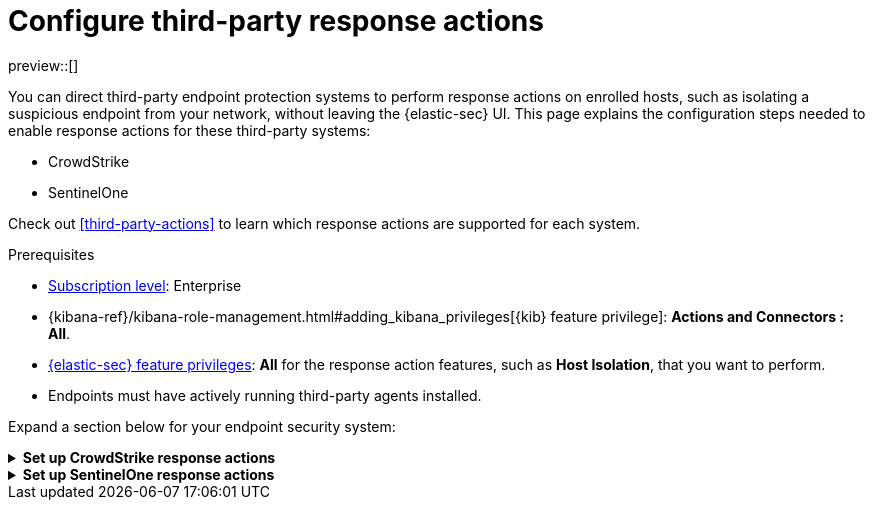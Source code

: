 [[response-actions-config]]
= Configure third-party response actions

:frontmatter-description: Configure third-party systems to perform response actions on protected hosts.
:frontmatter-tags-products: [security]
:frontmatter-tags-content-type: [how-to]
:frontmatter-tags-user-goals: [manage]

preview::[]

You can direct third-party endpoint protection systems to perform response actions on enrolled hosts, such as isolating a suspicious endpoint from your network, without leaving the {elastic-sec} UI. This page explains the configuration steps needed to enable response actions for these third-party systems:

* CrowdStrike
* SentinelOne

Check out <<third-party-actions>> to learn which response actions are supported for each system.

.Prerequisites
[sidebar]
--
* https://www.elastic.co/pricing[Subscription level]: Enterprise 

* {kibana-ref}/kibana-role-management.html#adding_kibana_privileges[{kib} feature privilege]: **Actions and Connectors : All**.

* <<endpoint-management-req,{elastic-sec} feature privileges>>: **All** for the response action features, such as **Host Isolation**, that you want to perform.

* Endpoints must have actively running third-party agents installed.
--

Expand a section below for your endpoint security system:

.**Set up CrowdStrike response actions**
[%collapsible]
====
// NOTE TO CONTRIBUTORS: These sections have very similar content. If you change anything 
// in this section, apply the change to the other sections, too.

. **Enable API access in CrowdStrike.** Create an API client in CrowdStrike to allow access to the system. Refer to CrowdStrike's docs for instructions.
+
- Give the API client the minimum privilege required to read CrowdStrike data and perform actions on enrolled hosts. Consider creating separate API clients for reading data and performing actions, to limit privileges allowed by each API client.
- Take note of the client ID, client secret, and base URL; you'll need them in later steps when you configure {elastic-sec} components to access CrowdStrike.

. **Install the CrowdStrike integration and {agent}.** Elastic's {integrations-docs}/crowdstrike[CrowdStrike integration]
 collects and ingests logs into {elastic-sec}.
+
.. Find **Integrations** in the main menu or use the {kibana-ref}/introduction.html#kibana-navigation-search[global search field], search for and select **CrowdStrike**, then select **Add CrowdStrike**.
.. Configure the integration with an **Integration name** and optional **Description**.
.. Select **Collect CrowdStrike logs via API**, and enter the required **Settings**:
   - **Client ID**: Client ID for the API client used to read CrowdStrike data.
   - **Client Secret**: Client secret allowing you access to CrowdStrike.
   - **URL**: The base URL of the CrowdStrike API.
.. Select the **Falcon Alerts** and **Hosts** sub-options under **Collect CrowdStrike logs via API**.
.. Scroll down and enter a name for the agent policy in **New agent policy name**. If other agent policies already exist, you can click the **Existing hosts** tab and select an existing policy instead. For more details on {agent} configuration settings, refer to {fleet-guide}/agent-policy.html[{agent} policies].
.. Click **Save and continue**.
.. Select **Add {agent} to your hosts** and continue with the <<enroll-agent,{agent} installation steps>> to install {agent} on a resource in your network (such as a server or VM). {agent} will act as a bridge collecting data from CrowdStrike and sending it back to {elastic-sec}.

. **Create a CrowdStrike connector.** Elastic's {kibana-ref}/crowdstrike-action-type.html[CrowdStrike connector] enables {elastic-sec} to perform actions on CrowdStrike-enrolled hosts.
+
IMPORTANT: Do not create more than one CrowdStrike connector.
+
.. Find **Connectors** in the main menu or use the {kibana-ref}/introduction.html#kibana-navigation-search[global search field], then select **Create connector**.
.. Select the CrowdStrike connector.
.. Enter the configuration information:
   - **Connector name**: A name to identify the connector.
   - **CrowdStrike API URL**: The base URL of the CrowdStrike API.
   - **CrowdStrike Client ID**: Client ID for the API client used to perform actions in CrowdStrike.
   - **Client Secret**: Client secret allowing you access to CrowdStrike.
.. Click **Save**.

. **Create and enable detection rules to generate {elastic-sec} alerts.** (Optional) Create <<rules-ui-create,detection rules>> to generate {elastic-sec} alerts based on CrowdStrike events and data. The {integrations-docs}/crowdstrike[CrowdStrike integration docs] list the available ingested logs and fields you can use to build a rule query.
+
This gives you visibility into CrowdStrike without needing to leave {elastic-sec}. You can perform supported endpoint response actions directly from alerts that a rule creates, by using the **Take action** menu in the alert details flyout.
====


.**Set up SentinelOne response actions**
[%collapsible]
====
// NOTE TO CONTRIBUTORS: These sections have very similar content. If you change anything 
// in this section, apply the change to the other sections, too.

. **Generate API access tokens in SentinelOne.** You'll need these tokens in later steps, and they allow {elastic-sec} to collect data and perform actions in SentinelOne. 
+
Create two API tokens in SentinelOne, and give them the minimum privilege required by the Elastic components that will use them:
+
--
- SentinelOne integration: Permission to read SentinelOne data.
- SentinelOne connector: Permission to read SentinelOne data and perform actions on enrolled hosts (for example, isolating and releasing an endpoint).
--
+
Refer to the {integrations-docs}/sentinel_one[SentinelOne integration docs] or SentinelOne's docs for details on generating API tokens.

. **Install the SentinelOne integration and {agent}.** Elastic's {integrations-docs}/sentinel_one[SentinelOne integration] collects and ingests logs into {elastic-sec}.
+
.. Find **Integrations** in the main menu or use the {kibana-ref}/introduction.html#kibana-navigation-search[global search field], search for and select **SentinelOne**, then select **Add SentinelOne**.
.. Configure the integration with an **Integration name** and optional **Description**.
.. Ensure that **Collect SentinelOne logs via API** is selected, and enter the required **Settings**:
   - **URL**: The SentinelOne console URL.
   - **API Token**: The SentinelOne API access token you generated previously, with permission to read SentinelOne data.
.. Scroll down and enter a name for the agent policy in **New agent policy name**. If other agent policies already exist, you can click the **Existing hosts** tab and select an existing policy instead. For more details on {agent} configuration settings, refer to {fleet-guide}/agent-policy.html[{agent} policies].
.. Click **Save and continue**.
.. Select *Add {agent} to your hosts* and continue with the <<enroll-agent,{agent} installation steps>> to install {agent} on a resource in your network (such as a server or VM). {agent} will act as a bridge collecting data from SentinelOne and sending it to {elastic-sec}.

. **Create a SentinelOne connector.** Elastic's {kibana-ref}/sentinelone-action-type.html[SentinelOne connector] enables {elastic-sec} to perform actions on SentinelOne-enrolled hosts.
+
IMPORTANT: Do not create more than one SentinelOne connector.

.. Find **Connectors** in the main menu or use the {kibana-ref}/introduction.html#kibana-navigation-search[global search field], then select **Create connector**.
.. Select the **SentinelOne** connector.
.. Enter the configuration information:
   - **Connector name**: A name to identify the connector.
   - **SentinelOne tenant URL**: The SentinelOne tenant URL.
   - **API token**: The SentinelOne API access token you generated previously, with permission to read SentinelOne data and perform actions on enrolled hosts.
.. Click **Save**.

. **Create and enable detection rules to generate {elastic-sec} alerts.** Create <<create-custom-rule,detection rules>> to generate {elastic-sec} alerts based on SentinelOne events and data. 
+
This gives you visibility into SentinelOne without needing to leave {elastic-sec}. You can perform supported endpoint response actions directly from alerts that a rule creates, by using the **Take action** menu in the alert details flyout.
+
When creating a rule, you can target any event containing a SentinelOne agent ID field. Use one or more of these index patterns:
+
[cols="1,1"]
|===
|Index pattern                 |SentinelOne agent ID field

|`logs-sentinel_one.alert*`    |`sentinel_one.alert.agent.id`
|`logs-sentinel_one.threat*`   |`sentinel_one.threat.agent.id`
|`logs-sentinel_one.activity*` |`sentinel_one.activity.agent.id`
|`logs-sentinel_one.agent*`    |`sentinel_one.agent.agent.id`
|===
+
NOTE: Do not include any other index patterns.
====
